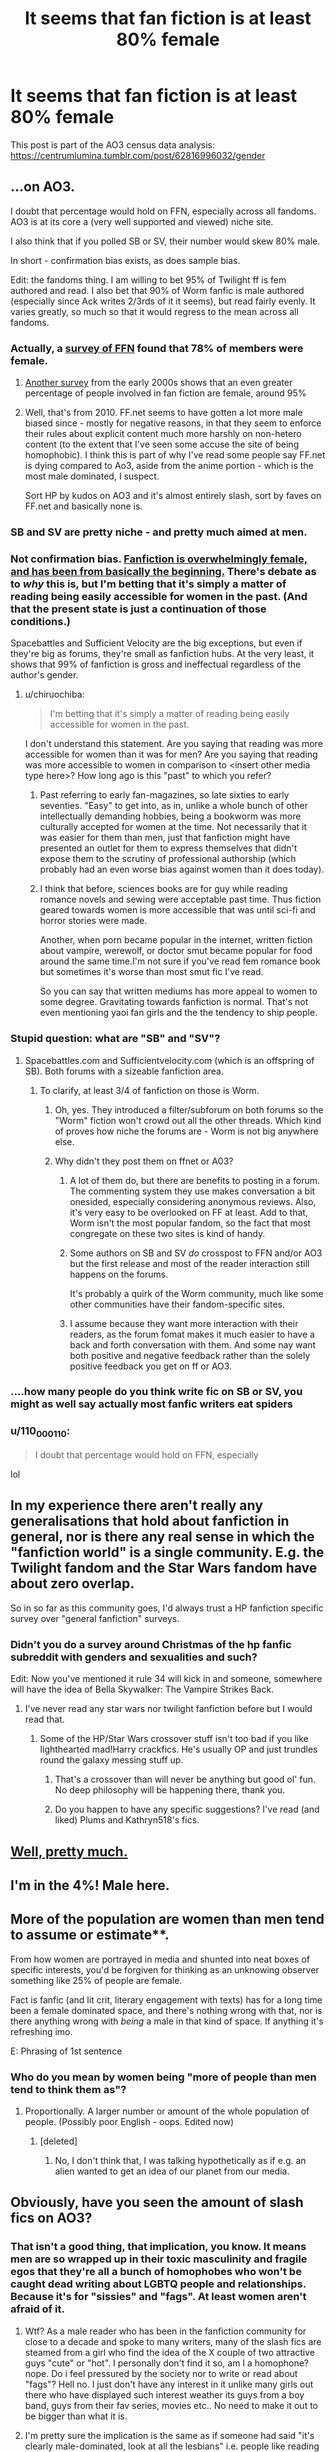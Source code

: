 #+TITLE: It seems that fan fiction is *at least* 80% female

* It seems that fan fiction is *at least* 80% female
:PROPERTIES:
:Author: DrJohanson
:Score: 51
:DateUnix: 1556368110.0
:DateShort: 2019-Apr-27
:FlairText: Meta
:END:
This post is part of the AO3 census data analysis: [[https://centrumlumina.tumblr.com/post/62816996032/gender]]


** ...on AO3.

I doubt that percentage would hold on FFN, especially across all fandoms. AO3 is at its core a (very well supported and viewed) niche site.

I also think that if you polled SB or SV, their number would skew 80% male.

In short - confirmation bias exists, as does sample bias.

Edit: the fandoms thing. I am willing to bet 95% of Twilight ff is fem authored and read. I also bet that 90% of Worm fanfic is male authored (especially since Ack writes 2/3rds of it it seems), but read fairly evenly. It varies greatly, so much so that it would regress to the mean across all fandoms.
:PROPERTIES:
:Author: Sturmundsterne
:Score: 77
:DateUnix: 1556371703.0
:DateShort: 2019-Apr-27
:END:

*** Actually, a [[http://ffnresearch.blogspot.com/2011/03/fan-fiction-demographics-in-2010-age.html][survey of FFN]] found that 78% of members were female.
:PROPERTIES:
:Author: siderumincaelo
:Score: 62
:DateUnix: 1556376415.0
:DateShort: 2019-Apr-27
:END:

**** [[https://web.archive.org/web/20101030081407/http://jae-fiction.com/study_summary.html][Another survey]] from the early 2000s shows that an even greater percentage of people involved in fan fiction are female, around 95%
:PROPERTIES:
:Author: DrJohanson
:Score: 46
:DateUnix: 1556378555.0
:DateShort: 2019-Apr-27
:END:


**** Well, that's from 2010. FF.net seems to have gotten a lot more male biased since - mostly for negative reasons, in that they seem to enforce their rules about explicit content much more harshly on non-hetero content (to the extent that I've seen some accuse the site of being homophobic). I think this is part of why I've read some people say FF.net is dying compared to Ao3, aside from the anime portion - which is the most male dominated, I suspect.

Sort HP by kudos on AO3 and it's almost entirely slash, sort by faves on FF.net and basically none is.
:PROPERTIES:
:Author: Nevuk
:Score: 12
:DateUnix: 1556388962.0
:DateShort: 2019-Apr-27
:END:


*** SB and SV are pretty niche - and pretty much aimed at men.
:PROPERTIES:
:Author: Starfox5
:Score: 22
:DateUnix: 1556378889.0
:DateShort: 2019-Apr-27
:END:


*** Not confirmation bias. [[https://tvtropes.org/pmwiki/pmwiki.php/Main/MostFanficWritersAreGirls][Fanfiction is overwhelmingly female, and has been from basically the beginning.]] There's debate as to /why/ this is, but I'm betting that it's simply a matter of reading being easily accessible for women in the past. (And that the present state is just a continuation of those conditions.)

Spacebattles and Sufficient Velocity are the big exceptions, but even if they're big as forums, they're small as fanfiction hubs. At the very least, it shows that 99% of fanfiction is gross and ineffectual regardless of the author's gender.
:PROPERTIES:
:Author: Robert_Barlow
:Score: 48
:DateUnix: 1556385354.0
:DateShort: 2019-Apr-27
:END:

**** u/chiruochiba:
#+begin_quote
  I'm betting that it's simply a matter of reading being easily accessible for women in the past.
#+end_quote

I don't understand this statement. Are you saying that reading was more accessible for women than it was for men? Are you saying that reading was more accessible to women in comparison to <insert other media type here>? How long ago is this "past" to which you refer?
:PROPERTIES:
:Author: chiruochiba
:Score: 7
:DateUnix: 1556410193.0
:DateShort: 2019-Apr-28
:END:

***** Past referring to early fan-magazines, so late sixties to early seventies. "Easy" to get into, as in, unlike a whole bunch of other intellectually demanding hobbies, being a bookworm was more culturally accepted for women at the time. Not necessarily that it was easier for them than men, just that fanfiction might have presented an outlet for them to express themselves that didn't expose them to the scrutiny of professional authorship (which probably had an even worse bias against women than it does today).
:PROPERTIES:
:Author: Robert_Barlow
:Score: 9
:DateUnix: 1556417661.0
:DateShort: 2019-Apr-28
:END:


***** I think that before, sciences books are for guy while reading romance novels and sewing were acceptable past time. Thus fiction geared towards women is more accessible that was until sci-fi and horror stories were made.

Another, when porn became popular in the internet, written fiction about vampire, werewolf, or doctor smut became popular for food around the same time.I'm not sure if you've read fem romance book but sometimes it's worse than most smut fic I've read.

So you can say that written mediums has more appeal to women to some degree. Gravitating towards fanfiction is normal. That's not even mentioning yaoi fan girls and the the tendency to ship people.
:PROPERTIES:
:Author: Rift-Warden
:Score: 2
:DateUnix: 1556411678.0
:DateShort: 2019-Apr-28
:END:


*** Stupid question: what are "SB" and "SV"?
:PROPERTIES:
:Author: Raven3182
:Score: 12
:DateUnix: 1556379250.0
:DateShort: 2019-Apr-27
:END:

**** Spacebattles.com and Sufficientvelocity.com (which is an offspring of SB). Both forums with a sizeable fanfiction area.
:PROPERTIES:
:Author: Starfox5
:Score: 25
:DateUnix: 1556379996.0
:DateShort: 2019-Apr-27
:END:

***** To clarify, at least 3/4 of fanfiction on those is Worm.
:PROPERTIES:
:Author: Misdreamer
:Score: 17
:DateUnix: 1556387040.0
:DateShort: 2019-Apr-27
:END:

****** Oh, yes. They introduced a filter/subforum on both forums so the "Worm" fiction won't crowd out all the other threads. Which kind of proves how niche the forums are - Worm is not big anywhere else.
:PROPERTIES:
:Author: Starfox5
:Score: 8
:DateUnix: 1556387233.0
:DateShort: 2019-Apr-27
:END:


****** Why didn't they post them on ffnet or A03?
:PROPERTIES:
:Author: DrJohanson
:Score: 4
:DateUnix: 1556387197.0
:DateShort: 2019-Apr-27
:END:

******* A lot of them do, but there are benefits to posting in a forum. The commenting system they use makes conversation a bit onesided, especially considering anonymous reviews. Also, it's very easy to be overlooked on FF at least. Add to that, Worm isn't the most popular fandom, so the fact that most congregate on these two sites is kind of handy.
:PROPERTIES:
:Author: Misdreamer
:Score: 16
:DateUnix: 1556387468.0
:DateShort: 2019-Apr-27
:END:


******* Some authors on SB and SV /do/ crosspost to FFN and/or AO3 but the first release and most of the reader interaction still happens on the forums.

It's probably a quirk of the Worm community, much like some other communities have their fandom-specific sites.
:PROPERTIES:
:Author: ltouroumov
:Score: 10
:DateUnix: 1556387594.0
:DateShort: 2019-Apr-27
:END:


******* I assume because they want more interaction with their readers, as the forum fomat makes it much easier to have a back and forth conversation with them. And some nay want both positive and negative feedback rather than the solely positive feedback you get on ff or AO3.
:PROPERTIES:
:Author: prism1234
:Score: 1
:DateUnix: 1556582546.0
:DateShort: 2019-Apr-30
:END:


*** ....how many people do you think write fic on SB or SV, you might as well say actually most fanfic writers eat spiders
:PROPERTIES:
:Author: weq150
:Score: 4
:DateUnix: 1556436913.0
:DateShort: 2019-Apr-28
:END:


*** u/110_000_110:
#+begin_quote
  I doubt that percentage would hold on FFN, especially
#+end_quote

lol
:PROPERTIES:
:Author: 110_000_110
:Score: 2
:DateUnix: 1556465542.0
:DateShort: 2019-Apr-28
:END:


** In my experience there aren't really any generalisations that hold about fanfiction in general, nor is there any real sense in which the "fanfiction world" is a single community. E.g. the Twilight fandom and the Star Wars fandom have about zero overlap.

So in so far as this community goes, I'd always trust a HP fanfiction specific survey over "general fanfiction" surveys.
:PROPERTIES:
:Author: Taure
:Score: 20
:DateUnix: 1556387878.0
:DateShort: 2019-Apr-27
:END:

*** Didn't you do a survey around Christmas of the hp fanfic subreddit with genders and sexualities and such?

Edit: Now you've mentioned it rule 34 will kick in and someone, somewhere will have the idea of Bella Skywalker: The Vampire Strikes Back.
:PROPERTIES:
:Author: Ch1pp
:Score: 9
:DateUnix: 1556394999.0
:DateShort: 2019-Apr-28
:END:

**** I've never read any star wars nor twilight fanfiction before but I would read that.
:PROPERTIES:
:Author: how_to_choose_a_name
:Score: 5
:DateUnix: 1556397133.0
:DateShort: 2019-Apr-28
:END:

***** Some of the HP/Star Wars crossover stuff isn't too bad if you like lighthearted mad!Harry crackfics. He's usually OP and just trundles round the galaxy messing stuff up.
:PROPERTIES:
:Author: Ch1pp
:Score: 5
:DateUnix: 1556403313.0
:DateShort: 2019-Apr-28
:END:

****** That's a crossover than will never be anything but good ol' fun. No deep philosophy will be happening there, thank you.
:PROPERTIES:
:Author: lord_geryon
:Score: 2
:DateUnix: 1556459969.0
:DateShort: 2019-Apr-28
:END:


****** Do you happen to have any specific suggestions? I've read (and liked) Plums and Kathryn518's fics.
:PROPERTIES:
:Author: ElusiveGuy
:Score: 1
:DateUnix: 1556502578.0
:DateShort: 2019-Apr-29
:END:


** [[https://tvtropes.org/pmwiki/pmwiki.php/Main/MostFanficWritersAreGirls][Well, pretty much.]]
:PROPERTIES:
:Author: will1707
:Score: 3
:DateUnix: 1556390987.0
:DateShort: 2019-Apr-27
:END:


** I'm in the 4%! Male here.
:PROPERTIES:
:Author: Sefera17
:Score: 3
:DateUnix: 1556463206.0
:DateShort: 2019-Apr-28
:END:


** More of the population are women than men tend to assume or estimate**.

From how women are portrayed in media and shunted into neat boxes of specific interests, you'd be forgiven for thinking as an unknowing observer something like 25% of people are female.

Fact is fanfic (and lit crit, literary engagement with texts) has for a long time been a female dominated space, and there's nothing wrong with that, nor is there anything wrong with /being/ a male in that kind of space. If anything it's refreshing imo.

E: Phrasing of 1st sentence
:PROPERTIES:
:Author: 360Saturn
:Score: 5
:DateUnix: 1556457723.0
:DateShort: 2019-Apr-28
:END:

*** Who do you mean by women being "more of people than men tend to think them as"?
:PROPERTIES:
:Author: DrJohanson
:Score: 2
:DateUnix: 1556461446.0
:DateShort: 2019-Apr-28
:END:

**** Proportionally. A larger number or amount of the whole population of people. (Possibly poor English - oops. Edited now)
:PROPERTIES:
:Author: 360Saturn
:Score: 4
:DateUnix: 1556461767.0
:DateShort: 2019-Apr-28
:END:

***** [deleted]
:PROPERTIES:
:Score: 1
:DateUnix: 1556473113.0
:DateShort: 2019-Apr-28
:END:

****** No, I don't think that, I was talking hypothetically as if e.g. an alien wanted to get an idea of our planet from our media.
:PROPERTIES:
:Author: 360Saturn
:Score: 2
:DateUnix: 1556474028.0
:DateShort: 2019-Apr-28
:END:


** Obviously, have you seen the amount of slash fics on AO3?
:PROPERTIES:
:Author: glencoe2000
:Score: 18
:DateUnix: 1556384401.0
:DateShort: 2019-Apr-27
:END:

*** That isn't a good thing, that implication, you know. It means men are so wrapped up in their toxic masculinity and fragile egos that they're all a bunch of homophobes who won't be caught dead writing about LGBTQ people and relationships. Because it's for "sissies" and "fags". At least women aren't afraid of it.
:PROPERTIES:
:Author: MsGracefulSwan
:Score: -32
:DateUnix: 1556385208.0
:DateShort: 2019-Apr-27
:END:

**** Wtf? As a male reader who has been in the fanfiction community for close to a decade and spoke to many writers, many of the slash fics are steamed from a girl who find the idea of the X couple of two attractive guys "cute" or "hot". I personally don't find it so, am I a homophone? nope. Do i feel pressured by the society nor to write or read about "fags"? Hell no. I just don't have any interest in it unlike many girls out there who have displayed such interest weather its guys from a boy band, guys from their fav series, movies etc.. No need to make it out to be bigger than what it is.
:PROPERTIES:
:Author: absolute_xero1
:Score: 38
:DateUnix: 1556386649.0
:DateShort: 2019-Apr-27
:END:


**** I'm pretty sure the implication is the same as if someone had said "it's clearly male-dominated, look at all the lesbians" i.e. people like reading about two people they find attractive getting it on.
:PROPERTIES:
:Author: BraveDude8_1
:Score: 11
:DateUnix: 1556389541.0
:DateShort: 2019-Apr-27
:END:


**** You're a disgrace to your entire movement. People like you make it so much harder for the rest of us.
:PROPERTIES:
:Author: FerusGrim
:Score: 16
:DateUnix: 1556392669.0
:DateShort: 2019-Apr-27
:END:


**** Funny how proponents of this view aren't nearly as eager to read and write femmeslash as they are slash. It's almost as if women write slash because the idea of two hot guys hooking up tickles their fancy. If they genuinely cared about representing LGBTQ people, lesbian relationships wouldn't be outnumbered by gay ones so drastically.
:PROPERTIES:
:Author: rek-lama
:Score: 17
:DateUnix: 1556389171.0
:DateShort: 2019-Apr-27
:END:


**** Or it could, you know, not be our cup of tea, in most cases? I mean, if I prefer reading 'masculine' powerwanks with 0 plot, it is my choice to do so, and power to me for doing so. If you want to read a slash harem where they go around rubbing lightsabers, power to you.

​

I will admit to reading a few slash fics that were quite good however.
:PROPERTIES:
:Author: svorkas
:Score: 10
:DateUnix: 1556387545.0
:DateShort: 2019-Apr-27
:END:


**** Im gonna assume this is a meme.
:PROPERTIES:
:Author: erotic-toaster
:Score: 5
:DateUnix: 1556388069.0
:DateShort: 2019-Apr-27
:END:


**** get the fuck out of here
:PROPERTIES:
:Author: bash32
:Score: 4
:DateUnix: 1556428796.0
:DateShort: 2019-Apr-28
:END:


**** Did you unironicly use the phrase "toxic masculinity"?

Let me guess, you rage at the patriarchy on your shitty tumblr blog?
:PROPERTIES:
:Author: glencoe2000
:Score: 9
:DateUnix: 1556385779.0
:DateShort: 2019-Apr-27
:END:


** Nah, I'm male.
:PROPERTIES:
:Score: 1
:DateUnix: 1556441704.0
:DateShort: 2019-Apr-28
:END:


** This saddens me considering that at least 20% is male. Which means, men don't read as much.

You see men this is why 50% of the population think we're dumb.

We need to /read/
:PROPERTIES:
:Author: firingmahlazors
:Score: -14
:DateUnix: 1556385076.0
:DateShort: 2019-Apr-27
:END:

*** Mate, males can read things other than fanfications you know? In fact the reputation of fanfics is full of girls fangirling about putting two of the hot guys together so I would say it's hard to convince people that many fanfictions writers out there create some amazing masterpieces with depth. Sad but true, nevertheless this community gave me countless of hours of enjoyment whenever I find THE fic that you must bingeread instead of sleeping :)
:PROPERTIES:
:Author: absolute_xero1
:Score: 30
:DateUnix: 1556386799.0
:DateShort: 2019-Apr-27
:END:

**** Many gay or Bi guys read fanfics too.
:PROPERTIES:
:Author: Kevlocknorth
:Score: 2
:DateUnix: 1556402584.0
:DateShort: 2019-Apr-28
:END:


*** Or maybe males are less likely to respond to surveys and polls than females.
:PROPERTIES:
:Author: rinpun
:Score: 14
:DateUnix: 1556386980.0
:DateShort: 2019-Apr-27
:END:


*** u/blandge:
#+begin_quote
  Which means, men don't read as much.
#+end_quote

That's true but it's nowhere near a 60% gap overall. Men just prefer non-fiction.
:PROPERTIES:
:Author: blandge
:Score: 3
:DateUnix: 1556393118.0
:DateShort: 2019-Apr-27
:END:


*** [deleted]
:PROPERTIES:
:Score: 1
:DateUnix: 1556386853.0
:DateShort: 2019-Apr-27
:END:

**** You'd be wrong. Stats show women read more a bit in general, and far more in the case of fiction. Men prefer non-fiction.
:PROPERTIES:
:Author: blandge
:Score: 9
:DateUnix: 1556393609.0
:DateShort: 2019-Apr-28
:END:

***** There also used to be evidence that women bought the majority of books, which included purchasing books for their male relatives. Although I wouldn't be surprised if that's changed with the ubiquity of online shopping.
:PROPERTIES:
:Author: beta_reader
:Score: 4
:DateUnix: 1556398414.0
:DateShort: 2019-Apr-28
:END:


*** I wouldn't be surprised if it was just that many of us just read, not write or participate in surveys.
:PROPERTIES:
:Author: Electric999999
:Score: 1
:DateUnix: 1556407208.0
:DateShort: 2019-Apr-28
:END:


** Ill make a fanfictions thats about the hoi4 mod Kaiserreich legay of the great war and it will be about a young man called hans with a flamethrower on the western front.
:PROPERTIES:
:Author: chaoslego44
:Score: -1
:DateUnix: 1556404720.0
:DateShort: 2019-Apr-28
:END:

*** Please do, Make sure is Artillery Only run, tho.
:PROPERTIES:
:Score: 1
:DateUnix: 1556436206.0
:DateShort: 2019-Apr-28
:END:
